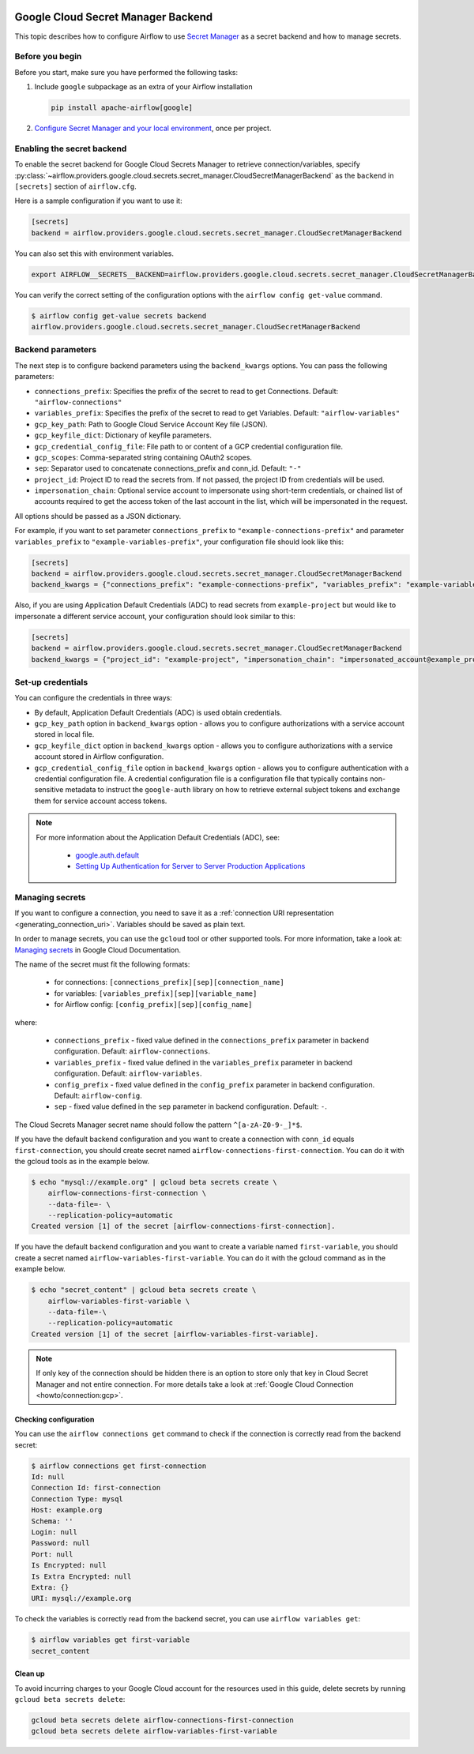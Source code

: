  .. Licensed to the Apache Software Foundation (ASF) under one
    or more contributor license agreements.  See the NOTICE file
    distributed with this work for additional information
    regarding copyright ownership.  The ASF licenses this file
    to you under the Apache License, Version 2.0 (the
    "License"); you may not use this file except in compliance
    with the License.  You may obtain a copy of the License at

 ..   http://www.apache.org/licenses/LICENSE-2.0

 .. Unless required by applicable law or agreed to in writing,
    software distributed under the License is distributed on an
    "AS IS" BASIS, WITHOUT WARRANTIES OR CONDITIONS OF ANY
    KIND, either express or implied.  See the License for the
    specific language governing permissions and limitations
    under the License.

.. _google_cloud_secret_manager_backend:

Google Cloud Secret Manager Backend
^^^^^^^^^^^^^^^^^^^^^^^^^^^^^^^^^^^

This topic describes how to configure Airflow to use `Secret Manager <https://cloud.google.com/secret-manager/docs>`__ as
a secret backend and how to manage secrets.

Before you begin
""""""""""""""""

Before you start, make sure you have performed the following tasks:

1.  Include ``google`` subpackage as an extra of your Airflow installation

    .. code-block:: bash

        pip install apache-airflow[google]

2. `Configure Secret Manager and your local environment <https://cloud.google.com/secret-manager/docs/configuring-secret-manager>`__, once per project.

Enabling the secret backend
"""""""""""""""""""""""""""

To enable the secret backend for Google Cloud Secrets Manager to retrieve connection/variables,
specify :py:class:`~airflow.providers.google.cloud.secrets.secret_manager.CloudSecretManagerBackend`
as the ``backend`` in  ``[secrets]`` section of ``airflow.cfg``.

Here is a sample configuration if you want to use it:

.. code-block:: ini

    [secrets]
    backend = airflow.providers.google.cloud.secrets.secret_manager.CloudSecretManagerBackend

You can also set this with environment variables.

.. code-block:: bash

    export AIRFLOW__SECRETS__BACKEND=airflow.providers.google.cloud.secrets.secret_manager.CloudSecretManagerBackend

You can verify the correct setting of the configuration options with the ``airflow config get-value`` command.

.. code-block:: console

    $ airflow config get-value secrets backend
    airflow.providers.google.cloud.secrets.secret_manager.CloudSecretManagerBackend

Backend parameters
""""""""""""""""""

The next step is to configure backend parameters using the ``backend_kwargs`` options. You can pass
the following parameters:

* ``connections_prefix``: Specifies the prefix of the secret to read to get Connections. Default: ``"airflow-connections"``
* ``variables_prefix``: Specifies the prefix of the secret to read to get Variables. Default: ``"airflow-variables"``
* ``gcp_key_path``: Path to Google Cloud Service Account Key file (JSON).
* ``gcp_keyfile_dict``: Dictionary of keyfile parameters.
* ``gcp_credential_config_file``: File path to or content of a GCP credential configuration file.
* ``gcp_scopes``: Comma-separated string containing OAuth2 scopes.
* ``sep``: Separator used to concatenate connections_prefix and conn_id. Default: ``"-"``
* ``project_id``: Project ID to read the secrets from. If not passed, the project ID from credentials will be used.
* ``impersonation_chain``: Optional service account to impersonate using short-term credentials, or chained list of accounts required to get the access token of the last account in the list, which will be impersonated in the request.

All options should be passed as a JSON dictionary.

For example, if you want to set parameter ``connections_prefix`` to ``"example-connections-prefix"`` and parameter ``variables_prefix`` to ``"example-variables-prefix"``, your configuration file should look like this:

.. code-block:: ini

    [secrets]
    backend = airflow.providers.google.cloud.secrets.secret_manager.CloudSecretManagerBackend
    backend_kwargs = {"connections_prefix": "example-connections-prefix", "variables_prefix": "example-variables-prefix"}

Also, if you are using Application Default Credentials (ADC) to read secrets from ``example-project`` but would like
to impersonate a different service account, your configuration should look similar to this:

.. code-block:: ini

    [secrets]
    backend = airflow.providers.google.cloud.secrets.secret_manager.CloudSecretManagerBackend
    backend_kwargs = {"project_id": "example-project", "impersonation_chain": "impersonated_account@example_project.iam.gserviceaccount.com"}

Set-up credentials
""""""""""""""""""

You can configure the credentials in three ways:

* By default, Application Default Credentials (ADC) is used obtain credentials.
* ``gcp_key_path`` option in ``backend_kwargs`` option - allows you to configure authorizations with a service account stored in local file.
* ``gcp_keyfile_dict`` option in ``backend_kwargs`` option - allows you to configure authorizations with a service account stored in Airflow configuration.
* ``gcp_credential_config_file`` option in ``backend_kwargs`` option - allows you to configure authentication with a credential configuration file.
  A credential configuration file is a configuration file that typically contains non-sensitive metadata to instruct the ``google-auth`` library on how to retrieve external subject tokens and exchange them for service account access tokens.

.. note::

    For more information about the Application Default Credentials (ADC), see:

      * `google.auth.default <https://google-auth.readthedocs.io/en/latest/reference/google.auth.html#google.auth.default>`__
      * `Setting Up Authentication for Server to Server Production Applications <https://cloud.google.com/docs/authentication/production>`__

Managing secrets
""""""""""""""""

If you want to configure a connection, you need to save it as a :ref:`connection URI representation <generating_connection_uri>`.
Variables should be saved as plain text.

In order to manage secrets, you can use the ``gcloud`` tool or other supported tools. For more information, take a look at:
`Managing secrets <https://cloud.google.com/secret-manager/docs/creating-and-accessing-secrets>`__ in Google Cloud Documentation.

The name of the secret must fit the following formats:

 * for connections: ``[connections_prefix][sep][connection_name]``
 * for variables: ``[variables_prefix][sep][variable_name]``
 * for Airflow config: ``[config_prefix][sep][config_name]``

where:

 * ``connections_prefix`` - fixed value defined in the ``connections_prefix`` parameter in backend configuration. Default: ``airflow-connections``.
 * ``variables_prefix`` - fixed value defined in the ``variables_prefix`` parameter in backend configuration. Default: ``airflow-variables``.
 * ``config_prefix`` - fixed value defined in the ``config_prefix`` parameter in backend configuration. Default: ``airflow-config``.
 * ``sep`` - fixed value defined in the ``sep`` parameter in backend configuration. Default: ``-``.

The Cloud Secrets Manager secret name should follow the pattern ``^[a-zA-Z0-9-_]*$``.

If you have the default backend configuration and you want to create a connection with ``conn_id``
equals ``first-connection``, you should create secret named ``airflow-connections-first-connection``.
You can do it with the gcloud tools as in the example below.

.. code-block:: bash

    $ echo "mysql://example.org" | gcloud beta secrets create \
        airflow-connections-first-connection \
        --data-file=- \
        --replication-policy=automatic
    Created version [1] of the secret [airflow-connections-first-connection].

If you have the default backend configuration and you want to create a variable named ``first-variable``,
you should create a secret named ``airflow-variables-first-variable``. You can do it with the gcloud
command as in the example below.

.. code-block:: bash

    $ echo "secret_content" | gcloud beta secrets create \
        airflow-variables-first-variable \
        --data-file=-\
        --replication-policy=automatic
    Created version [1] of the secret [airflow-variables-first-variable].

.. note:: If only key of the connection should be hidden there is an option to store
    only that key in Cloud Secret Manager and not entire connection. For more details take
    a look at :ref:`Google Cloud Connection <howto/connection:gcp>`.

Checking configuration
======================

You can use the ``airflow connections get`` command to check if the connection is correctly read from the backend secret:

.. code-block:: console

    $ airflow connections get first-connection
    Id: null
    Connection Id: first-connection
    Connection Type: mysql
    Host: example.org
    Schema: ''
    Login: null
    Password: null
    Port: null
    Is Encrypted: null
    Is Extra Encrypted: null
    Extra: {}
    URI: mysql://example.org

To check the variables is correctly read from the backend secret, you can use ``airflow variables get``:

.. code-block:: console

    $ airflow variables get first-variable
    secret_content

Clean up
========

To avoid incurring charges to your Google Cloud account for the resources used in this guide,
delete secrets by running ``gcloud beta secrets delete``:

.. code-block:: bash

    gcloud beta secrets delete airflow-connections-first-connection
    gcloud beta secrets delete airflow-variables-first-variable
